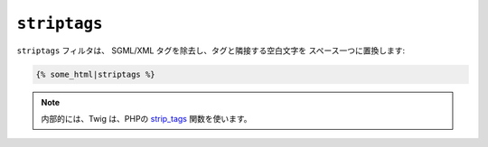 ``striptags``
=============

``striptags`` フィルタは、 SGML/XML タグを除去し、タグと隣接する空白文字を
スペース一つに置換します:

.. code-block:: jinja

    {% some_html|striptags %}

.. note::

    内部的には、Twig は、PHPの `strip_tags`_ 関数を使います。

.. _`strip_tags`: http://php.net/strip_tags

.. 2012/08/09 goohib 22ef32e5eb2e04d860daa025c5303d4ef8bbfdc7
